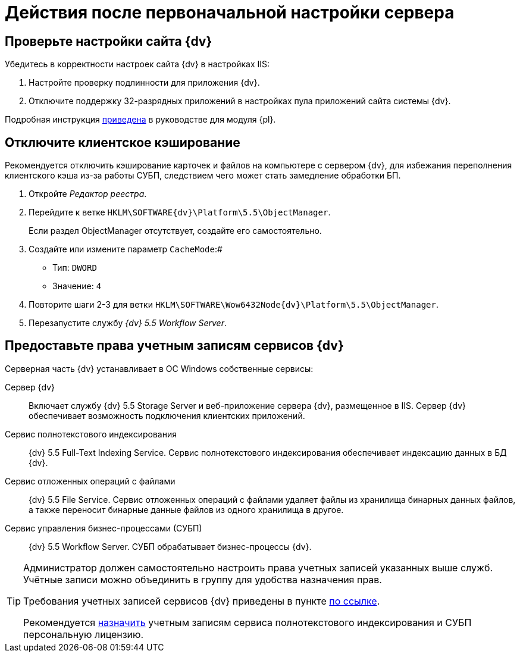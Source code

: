 = Действия после первоначальной настройки сервера

== Проверьте настройки сайта {dv}

.Убедитесь в корректности настроек сайта {dv} в настройках IIS:
. Настройте проверку подлинности для приложения {dv}.
. Отключите поддержку 32-разрядных приложений в настройках пула приложений сайта системы {dv}.

Подробная инструкция xref:platform:admin:postConfigureServer.adoc#x32[приведена] в руководстве для модуля {pl}.

[#disableCache]
== Отключите клиентское кэширование

Рекомендуется отключить кэширование карточек и файлов на компьютере с сервером {dv}, для избежания переполнения клиентского кэша из-за работы СУБП, следствием чего может стать замедление обработки БП.

. Откройте _Редактор реестра_.
. Перейдите к ветке `HKLM\SOFTWARE\{dv}\Platform\5.5\ObjectManager`.
+
Если раздел ObjectManager отсутствует, создайте его самостоятельно.
. Создайте или измените параметр `CacheMode`:#
+
* Тип: `DWORD`
* Значение: `4`
. Повторите шаги 2-3 для ветки `HKLM\SOFTWARE\Wow6432Node\{dv}\Platform\5.5\ObjectManager`.
. Перезапустите службу _{dv} 5.5 Workflow Server_.

[#accountsRights]
== Предоставьте права учетным записям сервисов {dv}

.Серверная часть {dv} устанавливает в ОС Windows собственные сервисы:
Сервер {dv}::
Включает службу {dv} 5.5 Storage Server и веб-приложение сервера {dv}, размещенное в IIS. Сервер {dv} обеспечивает возможность подключения клиентских приложений.

Сервис полнотекстового индексирования::
{dv} 5.5 Full-Text Indexing Service. Сервис полнотекстового индексирования обеспечивает индексацию данных в БД {dv}.

Сервис отложенных операций с файлами:: {dv}
5.5 File Service. Сервис отложенных операций с файлами удаляет файлы из хранилища бинарных данных файлов, а также переносит бинарные данные файлов из одного хранилища в другое.

Сервис управления бизнес-процессами (СУБП)::
{dv} 5.5 Workflow Server. СУБП обрабатывает бизнес-процессы {dv}.

[TIP]
====
Администратор должен самостоятельно настроить права учетных записей указанных выше служб. Учётные записи можно объединить в группу для удобства назначения прав.

Требования учетных записей сервисов {dv} приведены в пункте xref:platform:ROOT:requirementsServerAccount.adoc[по ссылке].

Рекомендуется xref:platform:admin:AssignmentofVipLicense.adoc[назначить] учетным записям сервиса полнотекстового индексирования и СУБП персональную лицензию.
====
